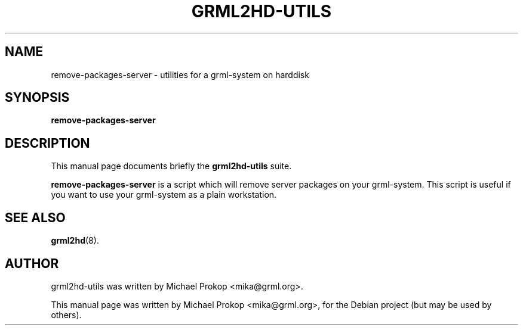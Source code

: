 .TH GRML2HD-UTILS 8
.SH NAME
remove-packages-server \- utilities for a grml-system on harddisk
.SH SYNOPSIS
.B remove-packages-server
.SH DESCRIPTION
This manual page documents briefly the
.B grml2hd-utils
suite.
.PP
\fBremove-packages-server\fP is a script which will remove server packages on your grml-system. This
script is useful if you want to use your grml-system as a plain workstation.

.SH SEE ALSO
.BR grml2hd (8).
.br
.SH AUTHOR
grml2hd-utils was written by Michael Prokop <mika@grml.org>.
.PP
This manual page was written by Michael Prokop <mika@grml.org>,
for the Debian project (but may be used by others).

